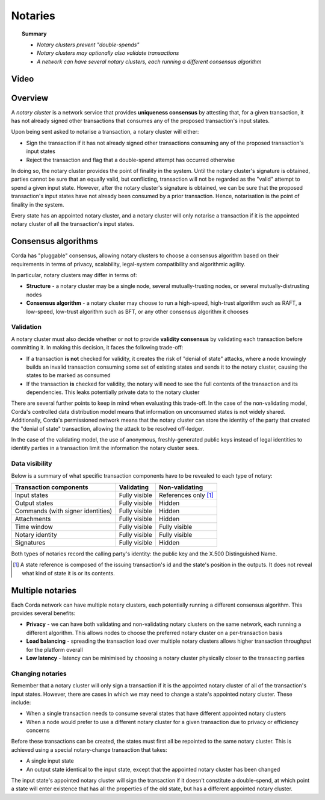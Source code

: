 Notaries
========

.. topic:: Summary

   * *Notary clusters prevent "double-spends"*
   * *Notary clusters may optionally also validate transactions*
   * *A network can have several notary clusters, each running a different consensus algorithm*

Video
-----
.. raw:: html

    <iframe src="https://player.vimeo.com/video/214138458" width="640" height="360" frameborder="0" webkitallowfullscreen mozallowfullscreen allowfullscreen></iframe>
    <p></p>

Overview
--------
A *notary cluster* is a network service that provides **uniqueness consensus** by attesting that, for a given
transaction, it has not already signed other transactions that consumes any of the proposed transaction's input states.

Upon being sent asked to notarise a transaction, a notary cluster will either:

* Sign the transaction if it has not already signed other transactions consuming any of the proposed transaction's
  input states
* Reject the transaction and flag that a double-spend attempt has occurred otherwise

In doing so, the notary cluster provides the point of finality in the system. Until the notary cluster's signature is
obtained, parties cannot be sure that an equally valid, but conflicting, transaction will not be regarded as the
"valid" attempt to spend a given input state. However, after the notary cluster's signature is obtained, we can be sure
that the proposed transaction's input states have not already been consumed by a prior transaction. Hence, notarisation
is the point of finality in the system.

Every state has an appointed notary cluster, and a notary cluster will only notarise a transaction if it is the
appointed notary cluster of all the transaction's input states.

Consensus algorithms
--------------------
Corda has "pluggable" consensus, allowing notary clusters to choose a consensus algorithm based on their requirements in
terms of privacy, scalability, legal-system compatibility and algorithmic agility.

In particular, notary clusters may differ in terms of:

* **Structure** - a notary cluster may be a single node, several mutually-trusting nodes, or several
  mutually-distrusting nodes
* **Consensus algorithm** - a notary cluster may choose to run a high-speed, high-trust algorithm such as RAFT, a
  low-speed, low-trust algorithm such as BFT, or any other consensus algorithm it chooses

Validation
^^^^^^^^^^
A notary cluster must also decide whether or not to provide **validity consensus** by validating each transaction
before committing it. In making this decision, it faces the following trade-off:

* If a transaction **is not** checked for validity, it creates the risk of "denial of state" attacks, where a node
  knowingly builds an invalid transaction consuming some set of existing states and sends it to the
  notary cluster, causing the states to be marked as consumed

* If the transaction **is** checked for validity, the notary will need to see the full contents of the transaction and
  its dependencies. This leaks potentially private data to the notary cluster

There are several further points to keep in mind when evaluating this trade-off. In the case of the non-validating
model, Corda's controlled data distribution model means that information on unconsumed states is not widely shared.
Additionally, Corda's permissioned network means that the notary cluster can store the identity of the party that
created the "denial of state" transaction, allowing the attack to be resolved off-ledger.

In the case of the validating model, the use of anonymous, freshly-generated public keys instead of legal identities to
identify parties in a transaction limit the information the notary cluster sees.

Data visibility
^^^^^^^^^^^^^^^

Below is a summary of what specific transaction components have to be revealed to each type of notary:

+-----------------------------------+---------------+-----------------------+
| Transaction components            | Validating    | Non-validating        |
+===================================+===============+=======================+
| Input states                      | Fully visible | References only [1]_  |
+-----------------------------------+---------------+-----------------------+
| Output states                     | Fully visible | Hidden                |
+-----------------------------------+---------------+-----------------------+
| Commands (with signer identities) | Fully visible | Hidden                |
+-----------------------------------+---------------+-----------------------+
| Attachments                       | Fully visible | Hidden                |
+-----------------------------------+---------------+-----------------------+
| Time window                       | Fully visible | Fully visible         |
+-----------------------------------+---------------+-----------------------+
| Notary identity                   | Fully visible | Fully visible         |
+-----------------------------------+---------------+-----------------------+
| Signatures                        | Fully visible | Hidden                |
+-----------------------------------+---------------+-----------------------+

Both types of notaries record the calling party's identity: the public key and the X.500 Distinguished Name.

.. [1] A state reference is composed of the issuing transaction's id and the state's position in the outputs. It does not
   reveal what kind of state it is or its contents.

Multiple notaries
-----------------
Each Corda network can have multiple notary clusters, each potentially running a different consensus algorithm. This
provides several benefits:

* **Privacy** - we can have both validating and non-validating notary clusters on the same network, each running a
  different algorithm. This allows nodes to choose the preferred notary cluster on a per-transaction basis
* **Load balancing** - spreading the transaction load over multiple notary clusters allows higher transaction
  throughput for the platform overall
* **Low latency** - latency can be minimised by choosing a notary cluster physically closer to the transacting parties

Changing notaries
^^^^^^^^^^^^^^^^^
Remember that a notary cluster will only sign a transaction if it is the appointed notary cluster of all of the
transaction's input states. However, there are cases in which we may need to change a state's appointed notary cluster.
These include:

* When a single transaction needs to consume several states that have different appointed notary clusters
* When a node would prefer to use a different notary cluster for a given transaction due to privacy or efficiency
  concerns

Before these transactions can be created, the states must first all be repointed to the same notary cluster. This is
achieved using a special notary-change transaction that takes:

* A single input state
* An output state identical to the input state, except that the appointed notary cluster has been changed

The input state's appointed notary cluster will sign the transaction if it doesn't constitute a double-spend, at which
point a state will enter existence that has all the properties of the old state, but has a different appointed notary
cluster.
